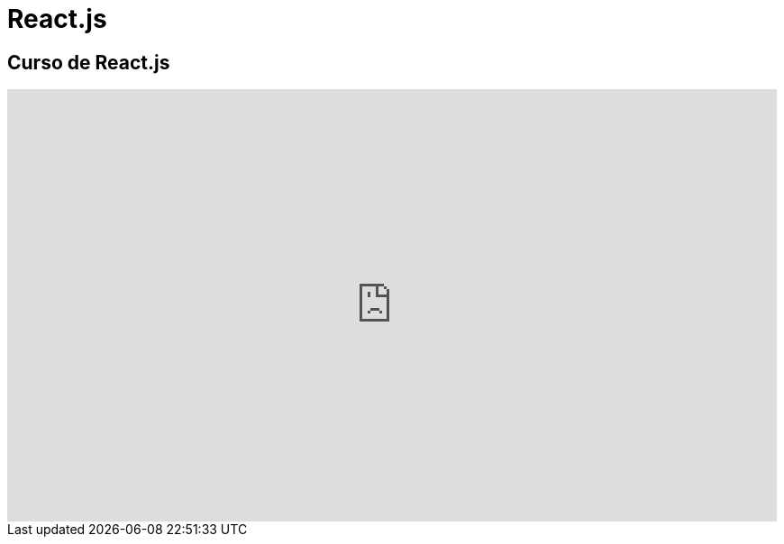 = React.js

== Curso de React.js

video::MPLN1ahXgcs/PLvq-jIkSeTUZ5XcUw8fJPTBKEHEKPMTKk[youtube, width="854",height="480"]
